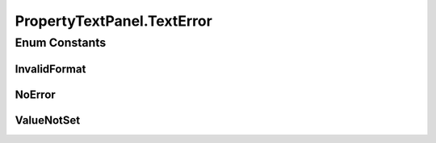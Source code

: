.. java:import:: java.awt.event FocusEvent

.. java:import:: java.awt.event FocusListener

.. java:import:: javax.swing JTextField

.. java:import:: ca.nengo.ui.configurable Property

.. java:import:: ca.nengo.ui.configurable PropertyInputPanel

PropertyTextPanel.TextError
===========================

.. java:package:: ca.nengo.ui.configurable.panels
   :noindex:

.. java:type:: protected enum TextError
   :outertype: PropertyTextPanel

Enum Constants
--------------
InvalidFormat
^^^^^^^^^^^^^

.. java:field:: public static final PropertyTextPanel.TextError InvalidFormat
   :outertype: PropertyTextPanel.TextError

NoError
^^^^^^^

.. java:field:: public static final PropertyTextPanel.TextError NoError
   :outertype: PropertyTextPanel.TextError

ValueNotSet
^^^^^^^^^^^

.. java:field:: public static final PropertyTextPanel.TextError ValueNotSet
   :outertype: PropertyTextPanel.TextError

